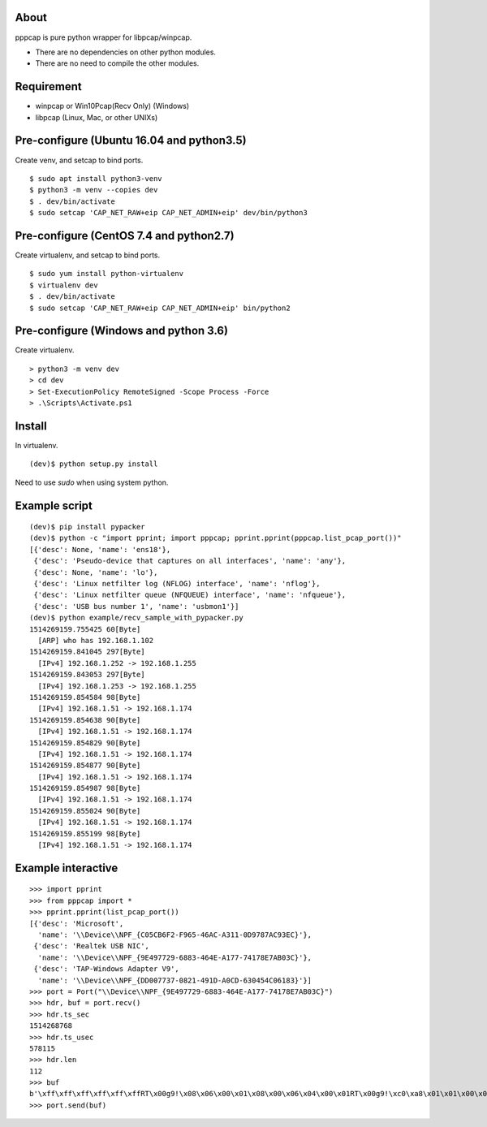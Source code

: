 About
=======================================================================
pppcap is pure python wrapper for libpcap/winpcap.

* There are no dependencies on other python modules.
* There are no need to compile the other modules.


Requirement
=======================================================================
* winpcap or Win10Pcap(Recv Only) (Windows)
* libpcap (Linux, Mac, or other UNIXs)


Pre-configure (Ubuntu 16.04 and python3.5)
=======================================================================
Create venv, and setcap to bind ports.
::

    $ sudo apt install python3-venv
    $ python3 -m venv --copies dev
    $ . dev/bin/activate
    $ sudo setcap 'CAP_NET_RAW+eip CAP_NET_ADMIN+eip' dev/bin/python3


Pre-configure (CentOS 7.4 and python2.7)
=======================================================================
Create virtualenv, and setcap to bind ports.
::

    $ sudo yum install python-virtualenv
    $ virtualenv dev
    $ . dev/bin/activate
    $ sudo setcap 'CAP_NET_RAW+eip CAP_NET_ADMIN+eip' bin/python2


Pre-configure (Windows and python 3.6)
=======================================================================
Create virtualenv.
::

    > python3 -m venv dev
    > cd dev
    > Set-ExecutionPolicy RemoteSigned -Scope Process -Force
    > .\Scripts\Activate.ps1


Install
=======================================================================
In virtualenv.
::

    (dev)$ python setup.py install

Need to use `sudo` when using system python.


Example script
=======================================================================
::

    (dev)$ pip install pypacker
    (dev)$ python -c "import pprint; import pppcap; pprint.pprint(pppcap.list_pcap_port())"
    [{'desc': None, 'name': 'ens18'},
     {'desc': 'Pseudo-device that captures on all interfaces', 'name': 'any'},
     {'desc': None, 'name': 'lo'},
     {'desc': 'Linux netfilter log (NFLOG) interface', 'name': 'nflog'},
     {'desc': 'Linux netfilter queue (NFQUEUE) interface', 'name': 'nfqueue'},
     {'desc': 'USB bus number 1', 'name': 'usbmon1'}]
    (dev)$ python example/recv_sample_with_pypacker.py
    1514269159.755425 60[Byte]
      [ARP] who has 192.168.1.102
    1514269159.841045 297[Byte]
      [IPv4] 192.168.1.252 -> 192.168.1.255
    1514269159.843053 297[Byte]
      [IPv4] 192.168.1.253 -> 192.168.1.255
    1514269159.854584 98[Byte]
      [IPv4] 192.168.1.51 -> 192.168.1.174
    1514269159.854638 90[Byte]
      [IPv4] 192.168.1.51 -> 192.168.1.174
    1514269159.854829 90[Byte]
      [IPv4] 192.168.1.51 -> 192.168.1.174
    1514269159.854877 90[Byte]
      [IPv4] 192.168.1.51 -> 192.168.1.174
    1514269159.854987 98[Byte]
      [IPv4] 192.168.1.51 -> 192.168.1.174
    1514269159.855024 90[Byte]
      [IPv4] 192.168.1.51 -> 192.168.1.174
    1514269159.855199 98[Byte]
      [IPv4] 192.168.1.51 -> 192.168.1.174


Example interactive
=======================================================================
::

    >>> import pprint
    >>> from pppcap import *
    >>> pprint.pprint(list_pcap_port())
    [{'desc': 'Microsoft',
      'name': '\\Device\\NPF_{C05CB6F2-F965-46AC-A311-0D9787AC93EC}'},
     {'desc': 'Realtek USB NIC',
      'name': '\\Device\\NPF_{9E497729-6883-464E-A177-74178E7AB03C}'},
     {'desc': 'TAP-Windows Adapter V9',
      'name': '\\Device\\NPF_{DD007737-0821-491D-A0CD-630454C06183}'}]
    >>> port = Port("\\Device\\NPF_{9E497729-6883-464E-A177-74178E7AB03C}")
    >>> hdr, buf = port.recv()
    >>> hdr.ts_sec
    1514268768
    >>> hdr.ts_usec
    578115
    >>> hdr.len
    112
    >>> buf
    b'\xff\xff\xff\xff\xff\xffRT\x00g9!\x08\x06\x00\x01\x08\x00\x06\x04\x00\x01RT\x00g9!\xc0\xa8\x01\x01\x00\x00\x00\x00\x00\x00\xc0\xa8\x01f\x00\x00\x00\x00\x00\x00\x00\x00\x00\x00\x00\x00\x00\x00\x00\x00\x00\x00'
    >>> port.send(buf)

